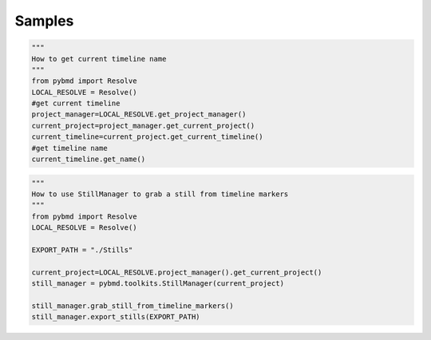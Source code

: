 Samples
=========


.. code-block:: python

    """
    How to get current timeline name
    """
    from pybmd import Resolve
    LOCAL_RESOLVE = Resolve()
    #get current timeline
    project_manager=LOCAL_RESOLVE.get_project_manager()
    current_project=project_manager.get_current_project()
    current_timeline=current_project.get_current_timeline()
    #get timeline name
    current_timeline.get_name()


.. code-block:: python
    
    """
    How to use StillManager to grab a still from timeline markers
    """
    from pybmd import Resolve
    LOCAL_RESOLVE = Resolve()
    
    EXPORT_PATH = "./Stills"

    current_project=LOCAL_RESOLVE.project_manager().get_current_project()
    still_manager = pybmd.toolkits.StillManager(current_project)
    
    still_manager.grab_still_from_timeline_markers()
    still_manager.export_stills(EXPORT_PATH)
